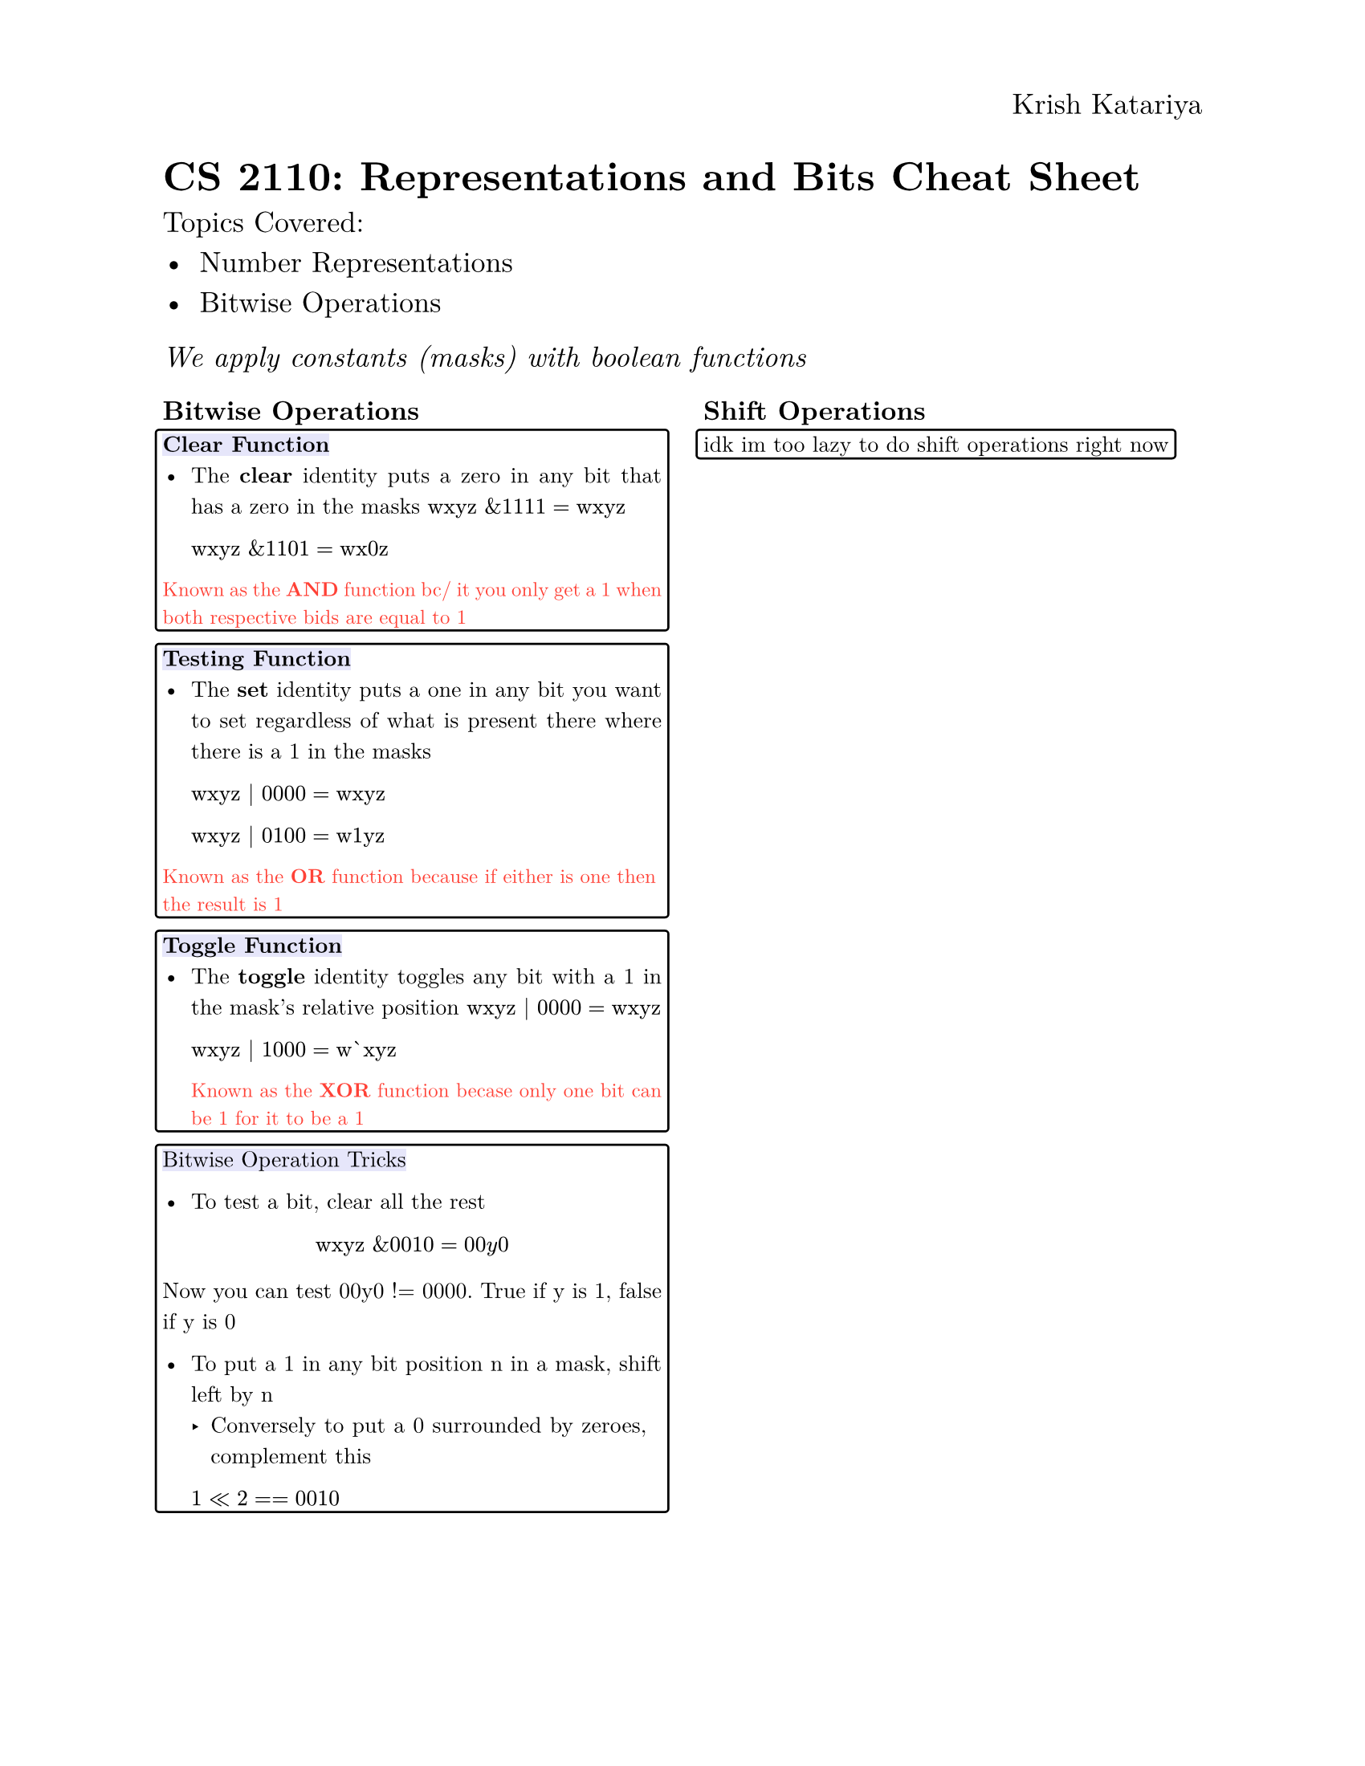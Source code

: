 #set text(
  font: "New Computer Modern",
  size: 13pt
)
#set page(
  paper: "us-letter",
  header: align(right)[
    Krish Katariya
  ]
)
#set par(
  justify: true,
  leading: 0.70em
)
#set box(
  stroke: black,
  outset: 3pt, 
  radius: 2pt,
)
= CS 2110: Representations and Bits Cheat Sheet
Topics Covered:
- Number Representations
- Bitwise Operations
#let test = [
  Abc
]

_We apply constants (masks) with boolean functions_
#show: rest => columns(2, rest)
#show: rest => text(size: 10pt, rest)

== Bitwise Operations
#box(
  [#highlight(fill: rgb("#E6E6FA"), [*Clear Function*])
  - The *clear* identity puts a zero in any bit that has a zero in the masks
   $ "wxyz" "&" 1111 = "wxyz"$  

   $ "wxyz" "&" 1101 = "wx0z"$

  #text(size: 9pt, fill:red, [Known as the *AND* function bc/ it you only get a 1 when both respective bids are equal to 1])]
)

#box(
  [#highlight(fill: rgb("#E6E6FA"), [*Testing Function*])
  - The *set* identity puts a one in any bit you want to set regardless of what is present there where there is a 1 in the masks

   $"wxyz" | 0000 = "wxyz"$

   $"wxyz" | 0100 = "w1yz"$

  #text(
    size: 9pt,
    fill: red,
    [Known as the *OR* function because if either is one then the result is 1]
  )]
)

#box(
  [#highlight(fill: rgb("#E6E6FA"), [*Toggle Function*])
  - The *toggle* identity toggles any bit with a 1 in the mask's relative position
   $"wxyz" | 0000 = "wxyz"$

   $"wxyz" | 1000 = "w`xyz"$  
   
   #text(
    size: 9pt,
    fill: red,
    [Known as the *XOR* function becase only one bit can be 1 for it to be a 1]
   )
  ]
)

#box(
  [
    #highlight(fill: rgb("#E6E6FA"), 
    [Bitwise Operation Tricks])

    - To test a bit, clear all the rest 

    $ "wxyz" "&" 0010 = 00"y"0 $

     Now you can test 00y0 != 0000. True if y is 1, false if y is 0

    - To put a 1 in any bit position n in a mask, shift left by n 
      - Conversely to put a 0 surrounded by zeroes, complement this
     
     $ 1 << 2 == 0010$
  ]
)
\
\
\
== Shift Operations
#box(
  [
    idk im too lazy to do shift operations right now
  ]
)







